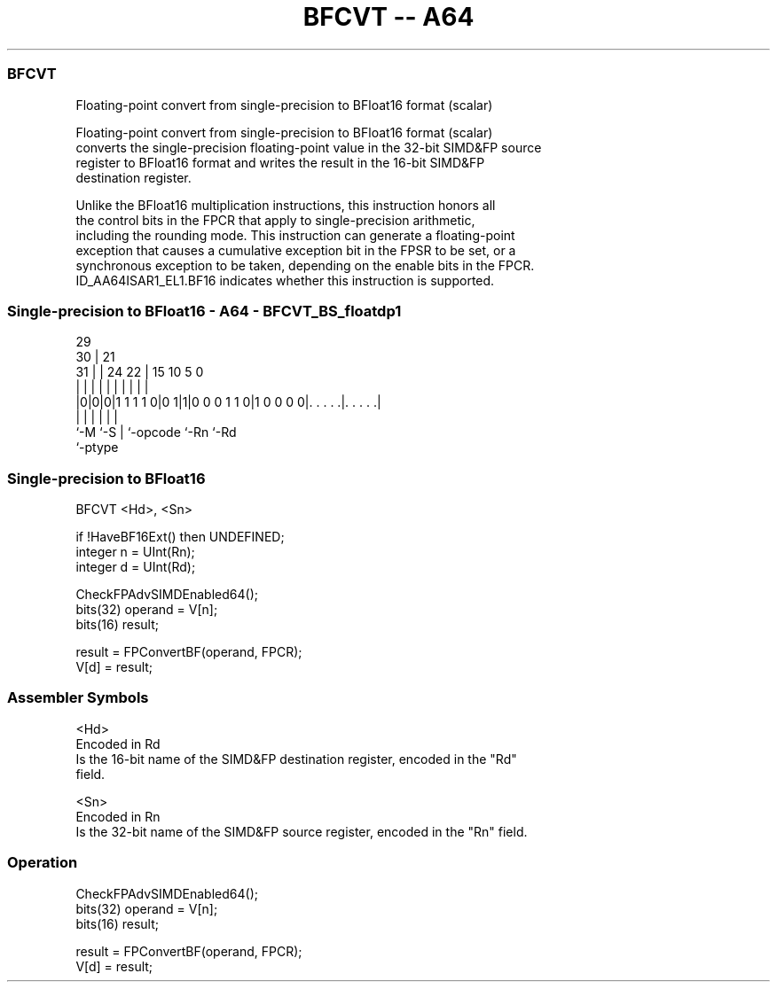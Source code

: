 .nh
.TH "BFCVT -- A64" "7" " "  "instruction" "float"
.SS BFCVT
 Floating-point convert from single-precision to BFloat16 format (scalar)

 Floating-point convert from single-precision to BFloat16 format (scalar)
 converts the single-precision floating-point value in the 32-bit SIMD&FP source
 register to BFloat16 format and writes the result in the 16-bit SIMD&FP
 destination register.

 Unlike the BFloat16 multiplication instructions, this instruction honors all
 the control bits in the FPCR that apply to single-precision arithmetic,
 including the rounding mode. This instruction can generate a floating-point
 exception that causes a cumulative exception bit in the FPSR to be set, or a
 synchronous exception to be taken, depending on the enable bits in the FPCR.
 ID_AA64ISAR1_EL1.BF16 indicates whether this instruction is supported.



.SS Single-precision to BFloat16 - A64 - BFCVT_BS_floatdp1
 
                                                                   
       29                                                          
     30 |              21                                          
   31 | |        24  22 |          15        10         5         0
    | | |         |   | |           |         |         |         |
  |0|0|0|1 1 1 1 0|0 1|1|0 0 0 1 1 0|1 0 0 0 0|. . . . .|. . . . .|
  |   |           |     |                     |         |
  `-M `-S         |     `-opcode              `-Rn      `-Rd
                  `-ptype
  
  
 
.SS Single-precision to BFloat16
 
 BFCVT  <Hd>, <Sn>
 
 if !HaveBF16Ext() then UNDEFINED;
 integer n = UInt(Rn);
 integer d = UInt(Rd);
 
 CheckFPAdvSIMDEnabled64();
 bits(32) operand = V[n];
 bits(16) result;
 
 result = FPConvertBF(operand, FPCR);
 V[d] = result;
 

.SS Assembler Symbols

 <Hd>
  Encoded in Rd
  Is the 16-bit name of the SIMD&FP destination register, encoded in the "Rd"
  field.

 <Sn>
  Encoded in Rn
  Is the 32-bit name of the SIMD&FP source register, encoded in the "Rn" field.



.SS Operation

 CheckFPAdvSIMDEnabled64();
 bits(32) operand = V[n];
 bits(16) result;
 
 result = FPConvertBF(operand, FPCR);
 V[d] = result;

